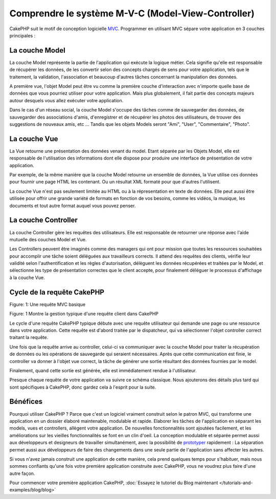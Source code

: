 Comprendre le système M-V-C (Model-View-Controller)
###################################################

CakePHP suit le motif de conception logicielle
`MVC <http://en.wikipedia.org/wiki/Model-view-controller>`_.
Programmer en utilisant MVC sépare votre application en 3 couches principales :

La couche Model
===============

La couche Model représente la partie de l'application qui exécute la logique
métier. Cela signifie qu'elle est responsable de récupérer les données, de les
convertir selon des concepts chargés de sens pour votre application, tels que
le traitement, la validation, l'association et beaucoup d'autres tâches
concernant la manipulation des données.

A première vue, l'objet Model peut être vu comme la première couche
d'interaction avec n'importe quelle base de données que vous pourriez utiliser
pour votre application. Mais plus globalement, il fait partie des concepts
majeurs autour desquels vous allez exécuter votre application.

Dans le cas d'un réseau social, la couche Model s'occupe des tâches comme de
sauvegarder des données, de sauvegarder des associations d'amis,
d'enregistrer et de récupérer les photos des utilisateurs,
de trouver des suggestions de nouveaux amis, etc ...
Tandis que les objets Models seront "Ami", "User", "Commentaire", "Photo".

La couche Vue
=============

La Vue retourne une présentation des données venant du model. Etant séparée par
les Objets Model, elle est responsable de l'utilisation des informations dont
elle dispose pour produire une interface de présentation de votre application.

Par exemple, de la même manière que la couche Model retourne un ensemble de
données, la Vue utilise ces données pour fournir une page HTML les contenant.
Ou un résultat XML formaté pour que d'autres l'utilisent.

La couche Vue n'est pas seulement limitée au HTML ou à la répresentation en
texte de données. Elle peut aussi être utilisée pour offrir une grande variété
de formats en fonction de vos besoins, comme les vidéos, la musique, les
documents et tout autre format auquel vous pouvez penser.

La couche Controller
====================

La couche Controller gère les requêtes des utilisateurs.
Elle est responsable de retourner une réponse avec l'aide mutuelle des couches
Model et Vue.

Les Controllers peuvent être imaginés comme des managers qui ont pour mission
que toutes les ressources souhaitées pour accomplir une tâche soient déléguées
aux travailleurs corrects.
Il attend des requêtes des clients, vérifie leur validité selon
l'authentification et les règles d'autorisation,
délèguent les données récupérées et traitées par le Model, et sélectionne
les type de présentation correctes que le client accepte, pour finalement
déléguer le processus d'affichage à la couche Vue.

Cycle de la requête CakePHP
===========================

|Figure 1|
Figure: 1: Une requête MVC basique

Figure: 1 Montre la gestion typique d'une requête client dans CakePHP

Le cycle d'une requête CakePHP typique débute avec une requête utilisateur
qui demande une page ou une ressource dans votre application. Cette requête
est d'abord traitée par le dispatcheur, qui va sélectionner l'objet controller
correct traitant la requête.

Une fois que la requête arrive au controller, celui-ci va communiquer avec
la couche Model pour traiter la récupération de données ou les opérations
de sauvegarde qui seraient nécessaires. Après que cette communication est
finie, le controller va donner à l'objet vue correct, la tâche de générer une
sortie résultant des données fournies par le model.

Finalement, quand cette sortie est générée, elle est immédiatement rendue
à l'utilisateur.

Presque chaque requête de votre application va suivre ce schéma classique.
Nous ajouterons des détails plus tard qui sont spécifiques à CakePHP,
donc gardez cela à l'esprit pour la suite.

Bénéfices
=========

Pourquoi utiliser CakePHP ? Parce que c'est un logiciel vraiment construit selon le
patron MVC, qui transforme une application en un dossier élaboré maintenable,
modulable et rapide. Elaborer les tâches de l'application en séparant les
models, vues et controllers, allègent votre application. De nouvelles
fonctionnalités sont ajoutées facilement, et les améliorations sur les vieilles
fonctionnalités se font en un clin d'oeil. La conception modulable et séparée
permet aussi aux développeurs et designeurs de travailler simultanément, avec
la possibilité de
`prototyper <http://en.wikipedia.org/wiki/Software_prototyping>`_ rapidement :
La séparation permet aussi aux développeurs de faire des changements dans une
seule partie de l'application sans affecter les autres.

Si vous n'avez jamais construit une application de cette manière, cela prend
quelques temps pour s'habituer, mais nous sommes confiants qu'une fois votre
première application construite avec CakePHP, vous ne voudrez plus faire d'une
autre façon.

Pour commencer votre première application CakePHP,
:doc:`Essayez le tutoriel du Blog maintenant </tutorials-and-examples/blog/blog>`

.. |Figure 1| image:: /_static/img/basic_mvc.png


.. meta::
    :title lang=fr: Comprendre le système MVC (Model-View-Controller)
    :keywords lang=fr: modèle vue controller,couche modèle,résultat formaté,objets modèles,music documents,business logic,représentation du texte,first glance,récupération des données,software design,page html,videos music,nouveaux amis,interaction,cakephp,interface,photo,presentation,mvc,photos
